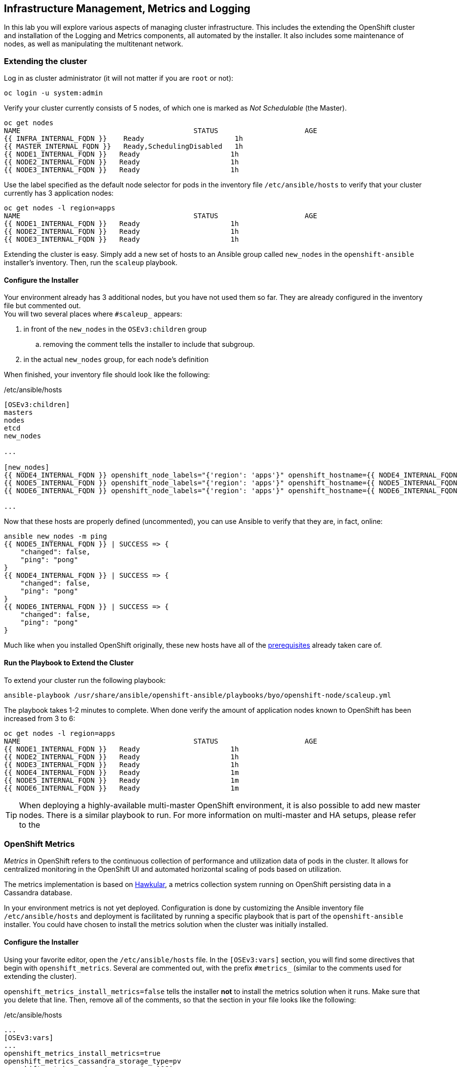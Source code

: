 ## Infrastructure Management, Metrics and Logging
In this lab you will explore various aspects of managing cluster infrastructure.
This includes the extending the OpenShift cluster and installation of the
Logging and Metrics components, all automated by the installer. It also includes
some maintenance of nodes, as well as manipulating the multitenant network.

### Extending the cluster

Log in as cluster administrator (it will not matter if you are `root` or not):

[source]
----
oc login -u system:admin
----

Verify your cluster currently consists of 5 nodes, of which one is marked as _Not Schedulable_ (the Master).

[source]
----
oc get nodes
NAME                                          STATUS                     AGE
{{ INFRA_INTERNAL_FQDN }}    Ready                      1h
{{ MASTER_INTERNAL_FQDN }}   Ready,SchedulingDisabled   1h
{{ NODE1_INTERNAL_FQDN }}   Ready                      1h
{{ NODE2_INTERNAL_FQDN }}   Ready                      1h
{{ NODE3_INTERNAL_FQDN }}   Ready                      1h
----

Use the label specified as the default node selector for pods in the inventory
file  `/etc/ansible/hosts` to verify that your cluster currently has 3
application nodes:

[source]
----
oc get nodes -l region=apps
NAME                                          STATUS                     AGE
{{ NODE1_INTERNAL_FQDN }}   Ready                      1h
{{ NODE2_INTERNAL_FQDN }}   Ready                      1h
{{ NODE3_INTERNAL_FQDN }}   Ready                      1h
----

Extending the cluster is easy. Simply add a new set of hosts to an Ansible group
called `new_nodes` in the `openshift-ansible` installer's inventory. Then, run
the `scaleup` playbook.

#### Configure the Installer
Your environment already has 3 additional nodes, but you have not used
them so far. They are already configured in the inventory file but commented out. +
You will two several places where `#scaleup_` appears:

. in front of the `new_nodes` in the `OSEv3:children` group 
.. removing the comment tells the installer to include that subgroup. 
. in the actual `new_nodes` group, for each node's definition

When finished, your inventory file should look like the following:

[source,ini]
./etc/ansible/hosts
----
[OSEv3:children]
masters
nodes
etcd
new_nodes

...

[new_nodes]
{{ NODE4_INTERNAL_FQDN }} openshift_node_labels="{'region': 'apps'}" openshift_hostname={{ NODE4_INTERNAL_FQDN }} openshift_public_hostname={{ NODE4_EXTERNAL_FQDN }}
{{ NODE5_INTERNAL_FQDN }} openshift_node_labels="{'region': 'apps'}" openshift_hostname={{ NODE5_INTERNAL_FQDN }} openshift_public_hostname={{ NODE5_EXTERNAL_FQDN }}
{{ NODE6_INTERNAL_FQDN }} openshift_node_labels="{'region': 'apps'}" openshift_hostname={{ NODE6_INTERNAL_FQDN }} openshift_public_hostname={{ NODE6_EXTERNAL_FQDN }}

...

----

Now that these hosts are properly defined (uncommented), you can use Ansible to
verify that they are, in fact, online:

[source]
----
ansible new_nodes -m ping
{{ NODE5_INTERNAL_FQDN }} | SUCCESS => {
    "changed": false,
    "ping": "pong"
}
{{ NODE4_INTERNAL_FQDN }} | SUCCESS => {
    "changed": false,
    "ping": "pong"
}
{{ NODE6_INTERNAL_FQDN }} | SUCCESS => {
    "changed": false,
    "ping": "pong"
}
----

Much like when you installed OpenShift originally, these new hosts have all of
the
link:https://docs.openshift.com/container-platform/3.5/install_config/install/prerequisites.html[prerequisites]
already taken care of.

#### Run the Playbook to Extend the Cluster
To extend your cluster run the following playbook:

[source]
----
ansible-playbook /usr/share/ansible/openshift-ansible/playbooks/byo/openshift-node/scaleup.yml
----

The playbook takes 1-2 minutes to complete. When done verify the amount of
application nodes known to OpenShift has been increased from 3 to 6:

[source]
----
oc get nodes -l region=apps
NAME                                          STATUS                     AGE
{{ NODE1_INTERNAL_FQDN }}   Ready                      1h
{{ NODE2_INTERNAL_FQDN }}   Ready                      1h
{{ NODE3_INTERNAL_FQDN }}   Ready                      1h
{{ NODE4_INTERNAL_FQDN }}   Ready                      1m
{{ NODE5_INTERNAL_FQDN }}   Ready                      1m
{{ NODE6_INTERNAL_FQDN }}   Ready                      1m
----

TIP: When deploying a highly-available multi-master OpenShift environment, it is
also possible to add new master nodes. There is a similar playbook to run. For
more information on multi-master and HA setups, please refer to the 

### OpenShift Metrics
_Metrics_ in OpenShift refers to the continuous collection of performance and
utilization data of pods in the cluster. It allows for centralized monitoring in
the OpenShift UI and automated horizontal scaling of pods based on utilization.

The metrics implementation is based on http://www.hawkular.org/[Hawkular], a
metrics collection system running on OpenShift persisting data in a Cassandra
database.

In your environment metrics is not yet deployed. Configuration is done by
customizing the Ansible inventory file `/etc/ansible/hosts` and deployment is
facilitated by running a specific playbook that is part of the
`openshift-ansible` installer. You could have chosen to install the metrics
solution when the cluster was initially installed.

#### Configure the Installer
Using your favorite editor, open the `/etc/ansible/hosts` file. In the
`[OSEv3:vars]` section, you will find some directives that begin with
`openshift_metrics`. Several are commented out, with the prefix `#metrics_`
(similar to the comments used for extending the cluster).

`openshift_metrics_install_metrics=false` tells the installer *not* to install
the metrics solution when it runs. Make sure that you delete that line. Then,
remove all of the comments, so that the section in your file looks like the
following:

[source,ini]
./etc/ansible/hosts
----
...
[OSEv3:vars]
...
openshift_metrics_install_metrics=true
openshift_metrics_cassandra_storage_type=pv
openshift_metrics_cassandra_pvc_size=10Gi
openshift_metrics_hawkular_hostname=metrics.{{ OCP_ROUTING_SUFFIX }}
...
----

#### Install Metrics
There is a specific playbook included with the installer that will handle metrics. It can
be run like so:

[source]
----
ansible-playbook /usr/share/ansible/openshift-ansible/playbooks/byo/openshift-cluster/openshift-metrics.yml
----

This will deploy the metric collection and visualization stack on OpenShift. All
resources will be stood up in the `openshift-infra` *Project*. As part of the
deployment, persistent storage will automatically used for storing the metrics
information.

[WARNING]
====
In this environment you will end up using CNS as the persistent storage for the
Cassandra database. While functional, at this time CNS is not a fully supported
back-end storage solution for Cassandra. Full support for the metrics solution
on CNS should come in a future release.
====

Once the installation playbook has completed, you can then verify that the
metrics components are running in the `openshift-infra` *Project*:

[source]
----
oc login -u system:admin -n openshift-infra
oc get pods -o wide
NAME                         READY     STATUS    RESTARTS   AGE       IP           NODE
hawkular-cassandra-1-6gv0d   1/1       Running   0          3m        10.129.0.7   node02.internal.aws.testdrive.openshift.com
hawkular-metrics-zkp0h       1/1       Running   0          3m        10.130.0.8   node03.internal.aws.testdrive.openshift.com
heapster-r2l2v               1/1       Running   0          3m        10.131.2.2   node05.internal.aws.testdrive.openshift.com
----

[NOTE]
====
In this lab environment it can take up to 2-3 minutes after the metrics playbook
finishes for the metrics stack to finish intialization and for all pods to reach
the _Ready_ state.
====

In the `NODE` column you will notice that the *Pods* for metrics are distributed
throughout the environment. As we discussed `nodeSelectors` in the app
management exercises, it may be desireable to force the metrics components to
run on specific *Nodes* in the cluster that user workload cannot run on. The
configuration options for metrics support this, and those options look like the
following:

[source]
----
openshift_metrics_hawkular_nodeselector={"region":"infra"}
openshift_metrics_cassandra_nodeselector={"region":"infra"}
openshift_metrics_heapster_nodeselector={"region":"infra"}
----

#### Explore the Metrics UI
If you don't have it open, return to the OpenShift web console:

*link:{{ WEB_CONSOLE_URL }}[]*

You will want to be sure you are logged in as _fancyuser1_, who is a
`cluster-reader` and can see interesting *Projects*.

[IMPORTANT]
====
At this point the OpenShift UI will display an error message, stating
that the metrics URL could not be reached:

image:openshift-metrics-url-error.png[] 

This is because OpenShift generated a self-signed certificate for the Hawkular
API. Go ahead and click the metrics URL https://metrics.{{ OCP_ROUTING_SUFFIX }}/ 
to access Hawkular and accept the untrusted certificate. Then, return to the
OpenShift web console and refresh the page, and the metrics should begin to
display.

When working properly, it looks like this:

.The OpenShift UI will show history metrics for applications
image::openshift-metrics-overview.png[]

====

In the context of a specific *Pod*, the _Metrics_ tab in the UI will show CPU,
memory and network throughput for this particular *Pod* with a configurable
time-range. Also optionally a _donut_ chart next to a resource appears if the
pods was given a consumption limit on this resource (e.g. RAM).

image::openshift-metrics-pods.png[]

If you want to see interesting metrics, explore the *Project* for metrics
itself, `openshift-infra`.

### OpenShift Logging
Equally important to performance metrics is collecting and aggregating logs from
the environments and the application pods it is running. OpenShift ships with an
elastic log aggregation solution: *EFK*. + **E**lasticSearch, **F**luentd and
**K**ibana forms a configuration where logs from all nodes and applications are
consolidated (Fluentd) in a central place (ElasticSearch) on top of which rich
queries can be made from a single UI (Kibana). Administrators can see and search
through all logs, application owners and developers can allow access logs that
belong to their projects. + Like metrics the EFK stack runs on top of OpenShift.

#### Configuring the Inventory
To configure the installation of EFK edit (update or insert) the Ansible
inventory file just like you did for metrics. In the `/etc/ansible/hosts` file,
make the following changes:

* remove the line `openshift_logging_install_logging=false`
* remove the comments beginning with `#logging_`

Your resulting file should look like the following:

[source,ini]
./etc/ansible/hosts
----

...

[OSEv3:vars]
...
openshift_logging_install_logging=true
openshift_logging_namespace=logging
openshift_logging_es_pvc_size=10Gi
openshift_logging_kibana_hostname=kibana.{{ OCP_ROUTING_SUFFIX }}
openshift_logging_public_master_url=https://kibana.{{ OCP_ROUTING_SUFFIX }}
...
----

#### Install Logging
With these settings in place executing the `openshift-logging` Ansible playbook
that ships as part of the `openshift-ansible` installer:

[source]
----
ansible-playbook /usr/share/ansible/openshift-ansible/playbooks/byo/openshift-cluster/openshift-logging.yml
----

Once the installation finishes, log in as the cluster administrator, using the
`logging` *Project*:

[source]
----
oc login -u system:admin -n logging
----

Verify the logging stack components are up and running:

[source]
----
oc get pods -o wide
NAME                          READY     STATUS    RESTARTS   AGE       IP            NODE
logging-curator-1-cnpt8       1/1       Running   0          5m        10.131.2.8    node04.internal.aws.testdrive.openshift.com
logging-es-yeqpfrm5-1-l9k0t   1/1       Running   0          5m        10.129.0.16   node02.internal.aws.testdrive.openshift.com
logging-fluentd-2ptb2         1/1       Running   0          4m        10.129.2.8    node05.internal.aws.testdrive.openshift.com
logging-fluentd-38lvg         1/1       Running   0          4m        10.131.0.10   node01.internal.aws.testdrive.openshift.com
logging-fluentd-9m6rs         1/1       Running   0          4m        10.130.2.8    node06.internal.aws.testdrive.openshift.com
logging-fluentd-gstc4         1/1       Running   0          4m        10.128.0.5    master.internal.aws.testdrive.openshift.com
logging-fluentd-h5zjz         1/1       Running   0          4m        10.130.0.11   node03.internal.aws.testdrive.openshift.com
logging-fluentd-kkmrb         1/1       Running   0          4m        10.128.2.10   infra.internal.aws.testdrive.openshift.com
logging-fluentd-twsjg         1/1       Running   0          4m        10.131.2.9    node04.internal.aws.testdrive.openshift.com
logging-fluentd-xghl1         1/1       Running   0          5m        10.129.0.15   node02.internal.aws.testdrive.openshift.com
logging-kibana-1-dfl8p        2/2       Running   0          5m        10.129.0.17   node02.internal.aws.testdrive.openshift.com
----

The _Fluentd_ *Pods* are deployed as part of a *DaemonSet*, which is a mechanism
to ensure that specific *Pods* run on specific *Nodes* in the cluster at all
times:

[source]
----
oc get daemonset
NAME              DESIRED   CURRENT   READY     NODE-SELECTOR                AGE
logging-fluentd   5         5         5         logging-infra-fluentd=true   9m
----

To reach the _Kibana_ user interface, first determine its public access URL by
querying the *Route* that got set up to expose Kibana's *Service*:

[source]
----
oc get route/logging-kibana
NAME             HOST/PORT                                              PATH      SERVICES         PORT      TERMINATION          WILDCARD
logging-kibana   kibana.apps.{{ OCP_ROUTING_SUFFIX }}             logging-kibana   <all>     reencrypt/Redirect   None
----

You can click the link ( https://kibana.{{ OCP_ROUTING_SUFFIX }} ) to open the
Kibana interface. There is a special authentication proxy that is configured as
part of the EFK installation that results in Kibana requiring OpenShift
credentials for access. You should login to Kibana as the `fancyuser1` user to
be able to see all of the cluster's logs. Kibana utilizes the same RBAC
underpinning OpenShift to ensure that users can only see the logs they should
have access to.

image::openshift-logging-kibana-ui.png[]

## Node maintenance

It is possible to put any node of the OpenShift environment into maintenance by marking it as non-schedulable following by _evacuation_ of all pods on the node.

These operations require elevated privileges. Ensure you are logged in as cluster admin:

  [cloud-user@{{MASTER_HOSTNAME}} ~]$ oc login -u system:admin

You will see by now that there are pods running on almost all of your nodes:

  [cloud-user@{{MASTER_HOSTNAME}} ~]$ oc get pods --all-namespaces -o wide

When a node needs to undergo maintenance like replacing degraded hardware components or updating packages you can temporarily remove it from OpenShift like so:

Mark node `{{ NODE2_INTERNAL_FQDN }}` as non-schedulable to prevent the schedulers in the system to place any new workloads on it:

  [cloud-user@{{MASTER_HOSTNAME}} ~]$ oadm manage-node {{ NODE2_INTERNAL_FQDN }} --schedulable=false

Confirm the nodes is marked as non-schedulable:
----
[cloud-user@{{MASTER_HOSTNAME}} ~]$ oc get nodes
NAME                                          STATUS                     AGE
{{ INFRA_INTERNAL_FQDN }}    Ready                      1h
{{ MASTER_INTERNAL_FQDN }}   Ready,SchedulingDisabled   1h
{{ NODE1_INTERNAL_FQDN }}   Ready                      1h
{{ NODE2_INTERNAL_FQDN }}   Ready,SchedulingDisabled                      1h
{{ NODE3_INTERNAL_FQDN }}   Ready                      1h
{{ NODE4_INTERNAL_FQDN }}   Ready                      15m
{{ NODE5_INTERNAL_FQDN }}   Ready                      15m
{{ NODE6_INTERNAL_FQDN }}   Ready                      15m
----

Marking the node out like this did not impact the pods it is running. List those pods:

  [cloud-user@{{MASTER_HOSTNAME}} ~]$ oadm manage-node {{ NODE2_INTERNAL_FQDN }} --list-pods

Depending on previous actions this node will run at least the pods associated with logging and Container-native Storage but also application pods.

The next step is to evacuate the pods to other nodes in the cluster. You can first simulate what actions the system would perform during evacuation with the following command:

  [cloud-user@{{MASTER_HOSTNAME}} ~]$ oadm manage-node {{ NODE2_INTERNAL_FQDN }} --evacuate --dry-run

IMPORTANT: As the command output indicates, pods running on the node as part of a `DaemonSet` like those associated to Logging, Metrics or CNS would *not* be evacuated. They will not be accessible anymore through OpenShift but simply continue to run as docker containers on the nodes until the local OpenShift services are stopped or the node is shutdown. +
This is not a problem since software like CNS or the OpenShift Metrics stack is designed to handle such situations transparently.

Start the evacuation process like this:

  [cloud-user@{{MASTER_HOSTNAME}} ~]$ oadm manage-node {{ NODE2_INTERNAL_FQDN }} --evacuate

After a few moments, all of the pods, except the fluentd and glusterfs-pods, previously running on `{{ NODE2_INTERNAL_FQDN }}` should have terminated and new copies are restarted elsewhere.

  [cloud-user@{{MASTER_HOSTNAME}} ~]$ oc get pods --all-namespaces -o wide

This has put `{{ NODE2_INTERNAL_FQDN }}` into a state where an administrator can start maintenance operations. If those include a reboot of the system or upgrading the OpenShift services (`atomic-openshift-node`) the pods associated CNS, Logging and Metrics would come backup automatically up system/service restart. +
The system is still in non-schedulable though. Let's fix that.

  [cloud-user@{{MASTER_HOSTNAME}} ~]$ oadm manage-node {{ NODE2_INTERNAL_FQDN }} --schedulable=true

With this the node will be ready again to accept newly scheduled workloads. Confirm one last time the node is in _Ready_ state:

  [cloud-user@{{MASTER_HOSTNAME}} ~]$ oc get node/{{ NODE2_INTERNAL_FQDN }}

### OpenShift Multitenant Networking
OpenShift has a software defined network (SDN) inside the platform that is based
on Open vSwitch. This SDN is used to provide connectivity between application
components inside of the OpenShift environment. It comes with default network
ranges pre-configured, although you can make changes to these should they
conflict with your existing infrastructure, or for whatever other reason you may
have. 

When you installed OpenShift, there was an option set in the installer's
configuration to enable the multitenant network plugin:

[source]
----
os_sdn_network_plugin_name=redhat/openshift-ovs-multitenant
----

The OpenShift Multitenant SDN plug-in enables a true isolated multi-tenant
network infrastructure inside OpenShift’s software defined network. While you
have seen projects isolate resources through OpenShift’s RBAC, the multitenant
SDN plugin isolates projects using separate virtual network IDs within Open
vSwitch.

The multitenant network plugin was introduced in OpenShift 3.1, and more
information about it and its configuration can be found in the
link:https://docs.openshift.com/container-platform/3.5/architecture/additional_concepts/sdn.html[networking
documentation]. Additionally, other vendors are working with the upstream
Kubernetes community to implement their own SDN plugins, and several of these
are supported by the vendors for use with OpenShift. These plugin
implementations make use of appc/CNI, which is outside the scope of this lab.

#### Execute the Creation Script
Only users with cluster administration privileges can manipulate *Project*
networks. First, make sure you are logged in as the cluster administrator:

[source]
----
oc login -u system:admin
----

Then, execute a script that we have prepared for you. It will create two
*Projects* and then deploy a *DeploymentConfig* with a *Pod* for you:

[source]
----
bash /opt/lab/code/support/net-proj.sh
----

#### Examine Network Namespaces
Two *Projects* were created for you, `netproj-a` and `netproj-b`. Execute the
following command to see the network namespaces:

[source]
----
oc get netnamespaces
----

You will see something like the following:

[source]
----
NAME               NETID
default            0
kube-system        8046473
logging            2245491
management-infra   693975
netproj-a          8708998
netproj-b          8295735
openshift          10626031
openshift-infra    1151705
...
----

Note that each project has its own network namespace with a unique ID. The
`default` project is a special exception. Its network ID is 0. This network is a
global network. It is joined (not isolated) to all other networks in the SDN by
default. If you remember from earlier exercises, the OpenShift router and the
image registry are both in the `default` project. This means that *Pods* in all
other projects can access them. That's good, because the router needs to be able
to proxy traffic to the *Pods* to make them accessible from outside of
OpenShift.

#### Test Connectivity
Now that you have some networks and pods, you will need to find the IP address
of the pod in the `netproj-b` *Project*. The following command will show you the
IP address:

[source]
----
bash /opt/lab/code/support/podbip.sh
----

The output will simply be the IP address of the pod in the `netproj-b` project.
The everyday way to do this would be with a combination of the `get` and
`describe` verbs. Feel free to do the following to verify what the script did:

[source,role=copypaste]
----
oc get pod -n netproj-b
oc describe pod ose-1-f0deb
----

Make sure to substitute the correct pod name in the describe command.

`describe` will show you a lot of information about the pod, including its IP
address on the software defined network. Either way, make note of the IP address
you found above. It will look something like _10.1.4.12_.

Export the IP address of your pod into a shell variable like so:

[source,role=copypaste]
----
export POD_B_IP=10.1.4.12
----

Make sure to use the correct IP address that you saw earlier in the command
output.

The OpenShift command-line tool and the web console provide mechanisms to
execute commands inside *Pods* running in the environment. This is a useful
feature for both developers as well as for cluster and application
operators/administrators. You will use that feature in order to test network
connectivity between the two *Pods* you created.

Get the name of the *Pod* running in the `netproj-a` *Project*:

[source]
----
oc get pods -n netproj-a
----

Then, export the *Pod* ID as a shell variable:

[source,role=copypaste]
----
export POD_A_NAME=ose-1-q9mt5
----

Be sure to use the name that you saw in the output of your command.

Now, go ahead and `exec` a `ping` command inside *Pod* A, trying to reach *Pod*
B:

[source]
----
oc exec -n netproj-a $POD_A_NAME -- ping -c1 -W1 $POD_B_IP
----

Your `ping` output should look like the following:

[source]
----
PING 10.129.0.10 (10.129.0.10) 56(84) bytes of data.

--- 10.129.0.10 ping statistics ---
1 packets transmitted, 0 received, 100% packet loss, time 0ms
----

You will see 100% packet loss (your `ping` command sends 1 packet, waits 1 second,
and gets no response). This is because the networks are not connected to one
another. Now simply execute the following:

[source]
----
ping -c1 -W1 $POD_B_IP
----

You will see a successful ping. This is because the master (the system you are
on) is also a node attached to the SDN. At the host level you are able to reach
across all networks, virtual or otherwise. This is important to keep in mind
when you consider the overall network-level security of your cluster. Someone
logged in to an OpenShift host can "see" and touch everything on the SDN.

#### Join the Networks
Now it’s time to join the networks. Execute the following:

[source]
----
oc get netnamespace
----

Take note of the network IDs for `netproj-a` and `netproj-b`. Then:

[source]
----
oc adm pod-network join-projects netproj-a --to=netproj-b
----

And then look at the network IDs again:

[source]
----
oc get netnamespace
----

You should see that the network IDs of the two projects are now the same.

#### Retest Connectivity
Now that the projects are joined, your `ping` between the pods should work.
Execute the original `ping` test again:

[source]
----
oc exec -n netproj-a $POD_A_NAME -- ping -c1 -W1 $POD_B_IP
----

This time, your packet should reach its destination:

[source]
----
PING 10.129.0.10 (10.129.0.10) 56(84) bytes of data.
64 bytes from 10.129.0.10: icmp_seq=1 ttl=64 time=1.07 ms

--- 10.129.0.10 ping statistics ---
1 packets transmitted, 1 received, 0% packet loss, time 0ms
rtt min/avg/max/mdev = 1.075/1.075/1.075/0.000 ms
----

#### Isolate Projects
Now, go ahead and isolate (unjoin) the projects, and then run your `ping` again:

[source]
----
oc adm pod-network isolate-projects netproj-a
oc exec -n netproj-a $POD_A_NAME -- ping -c1 -W1 $POD_B_IP
----

You should see that your `ping` fails again.

Network multitenancy is a bit of a blunt tool. You can either give total access
between two projects, or completely restrict access. Don't fret, though. If you
need finer-grained control of inter-*Pod* and *Service* communication, there is
a Tech Preview network implementation called `NetworkPolicy`. You can learn more
about it in the
link:https://docs.openshift.com/container-platform/3.5/admin_guide/managing_networking.html#admin-guide-networking-networkpolicy[product
documentation].

